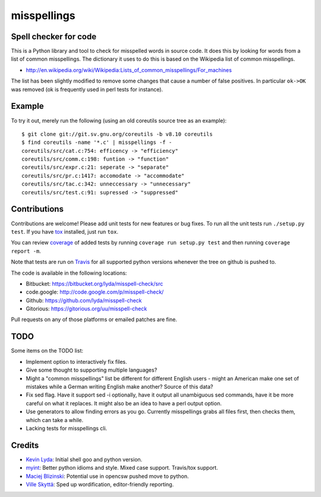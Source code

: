 ============
misspellings
============
.. image:: https://secure.travis-ci.org/lyda/misspell-check.png
   :target: https://secure.travis-ci.org/lyda/misspell-check
   :alt: Build status

Spell checker for code
======================
This is a Python library and tool to check for misspelled words in
source code. It does this by looking for words from a list of
common misspellings. The dictionary it uses to do this is based
on the Wikipedia list of common misspellings.

* http://en.wikipedia.org/wiki/Wikipedia:Lists_of_common_misspellings/For_machines

The list has been slightly modified to remove some changes that
cause a number of false positives. In particular ``ok->OK`` was
removed (ok is frequently used in perl tests for instance).

Example
=======
To try it out, merely run the following (using an old coreutils
source tree as an example)::

    $ git clone git://git.sv.gnu.org/coreutils -b v8.10 coreutils
    $ find coreutils -name '*.c' | misspellings -f -
    coreutils/src/cat.c:754: efficency -> "efficiency"
    coreutils/src/comm.c:198: funtion -> "function"
    coreutils/src/expr.c:21: seperate -> "separate"
    coreutils/src/pr.c:1417: accomodate -> "accommodate"
    coreutils/src/tac.c:342: unneccessary -> "unnecessary"
    coreutils/src/test.c:91: supressed -> "suppressed"

Contributions
=============
Contributions are welcome! Please add unit tests for new features
or bug fixes. To run all the unit tests run ``./setup.py test``.
If you have `tox`_ installed, just run ``tox``.

You can review `coverage`_ of added tests by running
``coverage run setup.py test`` and then running
``coverage report -m``.

Note that tests are run on `Travis`_ for all supported python
versions whenever the tree on github is pushed to.

The code is available in the following locations:

- Bitbucket: https://bitbucket.org/lyda/misspell-check/src
- code.google: http://code.google.com/p/misspell-check/
- Github: https://github.com/lyda/misspell-check
- Gitorious: https://gitorious.org/uu/misspell-check

Pull requests on any of those platforms or emailed patches are fine.

TODO
====
Some items on the TODO list:

* Implement option to interactively fix files.
* Give some thought to supporting multiple languages?
* Might a "common misspellings" list be different for different English
  users - might an American make one set of mistakes while a German
  writing English make another? Source of this data?
* Fix sed flag.  Have it support sed -i optionally, have it output all
  unambiguous sed commands, have it be more careful on what it
  replaces. It might also be an idea to have a perl output option.
* Use generators to allow finding errors as you go. Currently misspellings
  grabs all files first, then checks them, which can take a while.
* Lacking tests for misspellings cli.

Credits
=======
- `Kevin Lyda`_: Initial shell goo and python version.
- `myint`_: Better python idioms and style. Mixed case support.
  Travis/tox support.
- `Maciej Blizinski`_: Potential use in opencsw pushed move to python.
- `Ville Skyttä`_: Sped up wordification, editor-friendly reporting.

.. _`tox`: http://pypi.python.org/pypi/tox
.. _`coverage`: http://pypi.python.org/pypi/coverage
.. _`Travis`: http://travis-ci.org/#!/lyda/misspell-check
.. _`Kevin Lyda`: https://github.com/lyda
.. _`myint`: https://github.com/myint
.. _`Maciej Blizinski`: https://github.com/automatthias
.. _`Ville Skyttä`: https://github.com/scop
